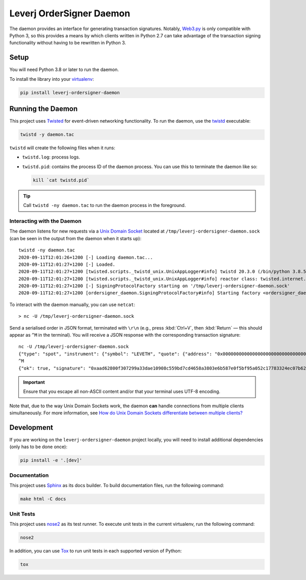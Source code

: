 Leverj OrderSigner Daemon
=========================
The daemon provides an interface for generating transaction signatures.  Notably, `Web3.py`_ is only compatible with Python 3, so this provides a means by which clients written in Python 2.7 can take advantage of the transaction signing functionality without having to be rewritten in Python 3.

Setup
-----
You will need Python 3.8 or later to run the daemon.

To install the library into your `virtualenv`_:

.. code-block:: bash

    pip install leverj-ordersigner-daemon

Running the Daemon
------------------
This project uses `Twisted`_ for event-driven networking functionality.  To run the daemon, use the `twistd`_ executable:

.. code-block:: bash

    twistd -y daemon.tac

``twistd`` will create the following files when it runs:

* ``twistd.log``: process logs.
* ``twistd.pid``: contains the process ID of the daemon process.  You can use
  this to terminate the daemon like so:

  .. code-block:: bash

    kill `cat twistd.pid`

.. tip::
    Call ``twistd -ny daemon.tac`` to run the daemon process in the foreground.

Interacting with the Daemon
^^^^^^^^^^^^^^^^^^^^^^^^^^^
The daemon listens for new requests via a `Unix Domain Socket`_ located at
``/tmp/leverj-ordersigner-daemon.sock`` (can be seen in the output from the
daemon when it starts up)::

    twistd -ny daemon.tac
    2020-09-11T12:01:26+1200 [-] Loading daemon.tac...
    2020-09-11T12:01:27+1200 [-] Loaded.
    2020-09-11T12:01:27+1200 [twisted.scripts._twistd_unix.UnixAppLogger#info] twistd 20.3.0 (/bin/python 3.8.5) starting up.
    2020-09-11T12:01:27+1200 [twisted.scripts._twistd_unix.UnixAppLogger#info] reactor class: twisted.internet.selectreactor.SelectReactor.
    2020-09-11T12:01:27+1200 [-] SigningProtocolFactory starting on '/tmp/leverj-ordersigner-daemon.sock'
    2020-09-11T12:01:27+1200 [ordersigner_daemon.SigningProtocolFactory#info] Starting factory <ordersigner_daemon.SigningProtocolFactory object at 0x1047813d0>

To interact with the daemon manually, you can use ``netcat``::

    > nc -U /tmp/leverj-ordersigner-daemon.sock

Send a serialised order in JSON format, terminated with ``\r\n`` (e.g., press :kbd:`Ctrl+V`, then :kbd:`Return` — this should appear as ``^M`` in the terminal).  You will receive a JSON response with the corresponding transaction signature::

    nc -U /tmp/leverj-ordersigner-daemon.sock
    {"type": "spot", "instrument": {"symbol": "LEVETH", "quote": {"address": "0x0000000000000000000000000000000000000000", "decimals": 18}, "base": {"address": "0x167cdb1aC9979A6a694B368ED3D2bF9259Fa8282", "decimals": 9}}, "order": {"accountId": "0x167cdb1aC9979A6a694B368ED3D2bF9259Fa8282", "side": "buy", "quantity": 12.3343, "price": 23.44322, "orderType": "LMT", "instrument": "LEVETH", "timestamp": 12382173200872, "expiryTime": 1238217320021122}, "signer": "0xb98ea45b6515cbd6a5c39108612b2cd5ae184d5eb0d72b21389a1fe6db01fe0d"}
    ^M
    {"ok": true, "signature": "0xaad62800f307299a33dae10908c559bd7cd4658a3803e6b587e0f5bf95a052c17783324ec07b629c30e3a41eb20b4ace2787304c50a00b5cdcbd6bc22dbbded11b"}


.. important::
    Ensure that you escape all non-ASCII content and/or that your terminal uses UTF-8 encoding.

Note that, due to the way Unix Domain Sockets work, the daemon **can** handle connections from multiple clients simultaneously.  For more information, see `How do Unix Domain Sockets differentiate between multiple clients?`_

Development
-----------
If you are working on the ``leverj-ordersigner-daemon`` project locally, you will need to install additional dependencies (only has to be done once):

.. code-block:: bash

    pip install -e '.[dev]'

Documentation
^^^^^^^^^^^^^
This project uses `Sphinx`_ as its docs builder.  To build documentation files, run the following command:

.. code-block:: bash

    make html -C docs

Unit Tests
^^^^^^^^^^
This project uses `nose2`_ as its test runner.  To execute unit tests in the current virtualenv, run the following command:

.. code-block:: bash

    nose2

In addition, you can use `Tox`_ to run unit tests in each supported version of Python:

.. code-block:: bash

    tox

.. _How do Unix Domain Sockets differentiate between multiple clients?: https://stackoverflow.com/a/9644495/
.. _nose2: https://docs.nose2.io/en/latest/
.. _Sphinx: https://www.sphinx-doc.org/en/master/
.. _Tox: https://tox.readthedocs.io/en/latest/
.. _twistd: https://twistedmatrix.com/documents/current/core/howto/basics.html#twistd
.. _Twisted: https://twistedmatrix.com/trac/
.. _Unix Domain Socket: https://en.wikipedia.org/wiki/Unix_domain_socket
.. _virtualenv: https://virtualenv.pypa.io/en/stable/
.. _Web3.py: https://web3py.readthedocs.io/en/stable/
